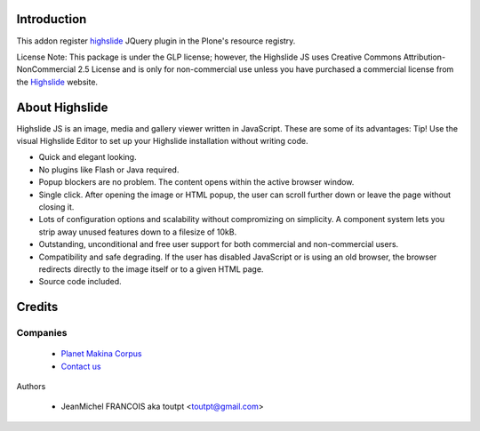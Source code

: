 Introduction
============

This addon register highslide_ JQuery plugin in the Plone's resource registry.

License Note: This package is under the GLP license; however, the Highslide JS
uses Creative Commons Attribution-NonCommercial 2.5 License and is only for
non-commercial use unless you have purchased a commercial license from the
Highslide_ website.

About Highslide
===============

Highslide JS is an image, media and gallery viewer written in JavaScript. These are some of its advantages:
Tip!
Use the visual Highslide Editor to set up your Highslide installation without writing code.

* Quick and elegant looking.
* No plugins like Flash or Java required.
* Popup blockers are no problem. The content opens within the active browser window.
* Single click. After opening the image or HTML popup, the user can scroll further down or leave the page without closing it.
* Lots of configuration options and scalability without compromizing on simplicity. A component system lets you strip away unused features down to a filesize of 10kB.
* Outstanding, unconditional and free user support for both commercial and non-commercial users.
* Compatibility and safe degrading. If the user has disabled JavaScript or is using an old browser, the browser redirects directly to the image itself or to a given HTML page.
* Source code included.

Credits
=======

Companies
---------

|makinacom|_

  * `Planet Makina Corpus <http://www.makina-corpus.org>`_
  * `Contact us <mailto:python@makina-corpus.org>`_


Authors

  - JeanMichel FRANCOIS aka toutpt <toutpt@gmail.com>

.. Contributors

.. |makinacom| image:: http://depot.makina-corpus.org/public/logo.gif
.. _makinacom:  http://www.makina-corpus.com
.. _Highslide: http://highslide.com/
